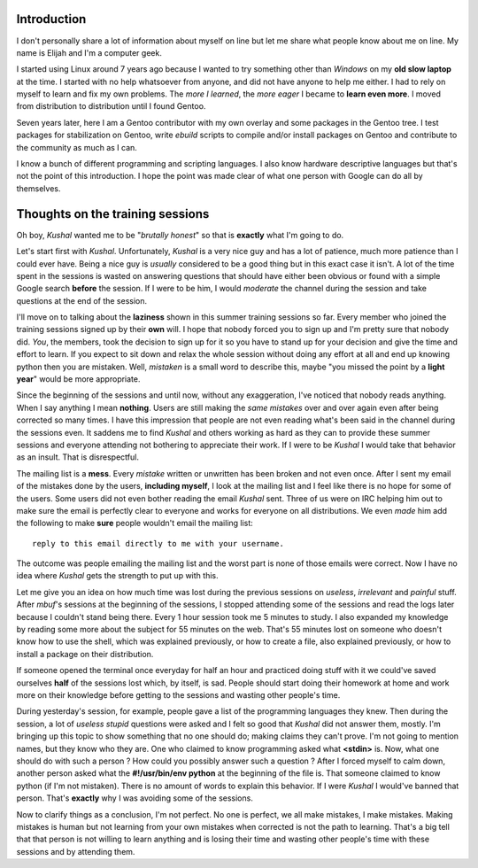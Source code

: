 Introduction
------------

I don't personally share a lot of information about myself on line but let me share what people know about me on line. My name is Elijah and I'm a computer geek.

I started using Linux around 7 years ago because I wanted to try something other than *Windows* on my **old slow laptop** at the time. I started with no help whatsoever from anyone, and did not have anyone to help me either. I had to rely on myself to learn and fix my own problems. The *more I learned*, the *more eager* I became to **learn even more**. I moved from distribution to distribution until I found Gentoo.

Seven years later, here I am a Gentoo contributor with my own overlay and some packages in the Gentoo tree. I test packages for stabilization on Gentoo, write *ebuild* scripts to compile and/or install packages on Gentoo and contribute to the community as much as I can. 

I know a bunch of different programming and scripting languages. I also know hardware descriptive languages but that's not the point of this introduction. I hope the point was made clear of what one person with Google can do all by themselves.


Thoughts on the training sessions
---------------------------------

Oh boy, *Kushal* wanted me to be "*brutally honest*" so that is **exactly** what I'm going to do.

Let's start first with *Kushal*. Unfortunately, *Kushal* is a very nice guy and has a lot of patience, much more patience than I could ever have. Being a nice guy is *usually* considered to be a good thing but in this exact case it isn't. A lot of the time spent in the sessions is wasted on answering questions that should have either been obvious or found with a simple Google search **before** the session. If I were to be him, I would *moderate* the channel during the session and take questions at the end of the session.

I'll move on to talking about the **laziness** shown in this summer training sessions so far. Every member who joined the training sessions signed up by their **own** will. I hope that nobody forced you to sign up and I'm pretty sure that nobody did. *You*, the members, took the decision to sign up for it so you have to stand up for your decision and give the time and effort to learn. If you expect to sit down and relax the whole session without doing any effort at all and end up knowing python then you are mistaken. Well, *mistaken* is a small word to describe this, maybe "you missed the point by a **light year**" would be more appropriate.

Since the beginning of the sessions and until now, without any exaggeration, I've noticed that nobody reads anything. When I say anything I mean **nothing**. Users are still making the *same mistakes* over and over again even after being corrected so many times. I have this impression that people are not even reading what's been said in the channel during the sessions even. It saddens me to find *Kushal* and others working as hard as they can to provide these summer sessions and everyone attending not bothering to appreciate their work. If I were to be *Kushal* I would take that behavior as an insult. That is disrespectful.

The mailing list is a **mess**. Every *mistake* written or unwritten has been broken and not even once. After I sent my email of the mistakes done by the users, **including myself**, I look at the mailing list and I feel like there is no hope for some of the users. Some users did not even bother reading the email *Kushal* sent. Three of us were on IRC helping him out to make sure the email is perfectly clear to everyone and works for everyone on all distributions. We even *made* him add the following to make **sure** people wouldn't email the mailing list: ::

        reply to this email directly to me with your username.

The outcome was people emailing the mailing list and the worst part is none of those emails were correct. Now I have no idea where *Kushal* gets the strength to put up with this.

Let me give you an idea on how much time was lost during the previous sessions on *useless*, *irrelevant* and *painful* stuff. After *mbuf*'s sessions at the beginning of the sessions, I stopped attending some of the sessions and read the logs later because I couldn't stand being there. Every 1 hour session took me 5 minutes to study. I also expanded my knowledge by reading some more about the subject for 55 minutes on the web. That's 55 minutes lost on someone who doesn't know how to use the shell, which was explained previously, or how to create a file, also explained previously, or how to install a package on their distribution.

If someone opened the terminal once everyday for half an hour and practiced doing stuff with it we could've saved ourselves **half** of the sessions lost which, by itself, is sad. People should start doing their homework at home and work more on their knowledge before getting to the sessions and wasting other people's time.

During yesterday's session, for example, people gave a list of the programming languages they knew. Then during the session, a lot of *useless stupid* questions were asked and I felt so good that *Kushal* did not answer them, mostly. I'm bringing up this topic to show something that no one should do; making claims they can't prove. I'm not going to mention names, but they know who they are. One who claimed to know programming asked what **<stdin>** is. Now, what one should do with such a person ? How could you possibly answer such a question ? After I forced myself to calm down, another person asked what the **#!/usr/bin/env python** at the beginning of the file is. That someone claimed to know python (if I'm not mistaken). There is no amount of words to explain this behavior. If I were *Kushal* I would've banned that person. That's **exactly** why I was avoiding some of the sessions.

Now to clarify things as a conclusion, I'm not perfect. No one is perfect, we all make mistakes, I make mistakes. Making mistakes is human but not learning from your own mistakes when corrected is not the path to learning. That's a big tell that that person is not willing to learn anything and is losing their time and wasting other people's time with these sessions and by attending them.
